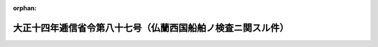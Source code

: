 .. _214M10001000087_19450519_320M20004800001:

:orphan:

============================================================
大正十四年逓信省令第八十七号（仏蘭西国船舶ノ検査ニ関スル件）
============================================================

.. raw:: html
    
    
    <main id="contentsLaw" class="active">
    <div id="innerDocument" class="active">
    
    
    
    
    <div style="margin-bottom: 12px;">
    <div id="lawTitleNo" style="font-size: 1.067rem; font-weight: bold;" class="_shokanBoxParent">大正十四年逓信省令第八十七号<div class="_shokanBox"></div>
    <div class="_inyoBox" id="_inyo_"></div>
    </div>
    <div id="lawTitle" style="margin-left: 3rem; font-size: 1.5rem; font-weight: bold; line-height: 1.25em;" class="_shokanBoxParent">
    <span data-xpath="">大正十四年逓信省令第八十七号（仏蘭西国船舶ノ検査ニ関スル件）</span><div class="_shokanBox" id="_shokan_"><div class="_shokanBtnIcons"></div></div>
    <div class="_inyoBox" id="_inyo_"></div>
    </div>
    </div><section id="EnactStatement" class="active EnactStatement"><div class="_div_EnactStatement _shokanBoxParent" style="text-indent: 1em;">
    <span data-xpath="">仏蘭西国船舶ノ検査ニ関スル件左ノ通定メ大正十五年一月二十九日ヨリ之ヲ施行ス</span><div class="_shokanBox" id="_shokan_"><div class="_shokanBtnIcons"></div></div>
    <div class="_inyoBox" id="_inyo_"></div>
    </div></section><section id="MainProvision" class="active MainProvision"><section id="" class="active Article"><div style="margin-left: 1em; text-indent: -1em;" id="" class="_div_ArticleTitle _shokanBoxParent">
    <span style="font-weight: bold;">第一条</span>　<span data-xpath="">仏蘭西国（其ノ殖民地及管治地域ヲ含ム以下同シ）ノ船舶ノ検査ヲ行フ場合ニ於テ仏蘭西国政府ノ発給シタル航海許可書ヲ受有スル船舶ニ対シテハ大体ニ於テ耐航性ヲ有シ船員及旅客ニ危険ヲ及ホス虞ナシト認ムルトキハ該証書ノ目的トスル船体、機関及属具ニ関スル照査ヲ行ハス且如何ナル場合ニ於テモ仏蘭西国ノ法規ニ定ムル以外ノ条件ヲ課セス</span><div class="_shokanBox" id="_shokan_"><div class="_shokanBtnIcons"></div></div>
    <div class="_inyoBox" id="_inyo_"></div>
    </div></section><section id="" class="active Article"><div style="margin-left: 1em; text-indent: -1em;" id="" class="_div_ArticleTitle _shokanBoxParent">
    <span style="font-weight: bold;">第二条</span>　<span data-xpath="">日本ノ港ニ於テ移住民若ハ三等旅客五十人以上又ハ移住民及三等旅客五十人以上ヲ搭載シテ近海航路外ノ港又ハ運輸大臣ノ定ムル地方ニ運送セムトスル仏蘭西国船舶ニ対シテハ前条ノ規定ニ拘ラス糧食、飲料水及衛生状態ニ関スル検査ハ之ヲ行フ</span><div class="_shokanBox" id="_shokan_"><div class="_shokanBtnIcons"></div></div>
    <div class="_inyoBox" id="_inyo_"></div>
    </div></section></section><section id="" class="active SupplProvision"><div class="_div_SupplProvisionLabel SupplProvisionLabel _shokanBoxParent" style="margin-bottom: 10px; margin-left: 3em; font-weight: bold;">
    <span data-xpath="">附　則</span>　（昭和一八年一一月一日運輸通信省・海軍省令第一号）<div class="_shokanBox" id="_shokan_"><div class="_shokanBtnIcons"></div></div>
    <div class="_inyoBox" id="_inyo_"></div>
    </div>
    <section class="active Paragraph"><div style="text-indent: 1em;" class="_div_ParagraphSentence _shokanBoxParent">
    <span data-xpath="">本令ハ公布ノ日ヨリ之ヲ施行ス</span><div class="_shokanBox" id="_shokan_"><div class="_shokanBtnIcons"></div></div>
    <div class="_inyoBox" id="_inyo_"></div>
    </div></section></section><section id="" class="active SupplProvision"><div class="_div_SupplProvisionLabel SupplProvisionLabel _shokanBoxParent" style="margin-bottom: 10px; margin-left: 3em; font-weight: bold;">
    <span data-xpath="">附　則</span>　（昭和二〇年五月一九日運輸省・海軍省令第一号）<div class="_shokanBox" id="_shokan_"><div class="_shokanBtnIcons"></div></div>
    <div class="_inyoBox" id="_inyo_"></div>
    </div>
    <section class="active Paragraph"><div style="text-indent: 1em;" class="_div_ParagraphSentence _shokanBoxParent">
    <span data-xpath="">本令ハ公布ノ日ヨリ之ヲ施行ス</span><div class="_shokanBox" id="_shokan_"><div class="_shokanBtnIcons"></div></div>
    <div class="_inyoBox" id="_inyo_"></div>
    </div></section></section>
    
    
    
    
    
    </div>
    </main>
    
    
